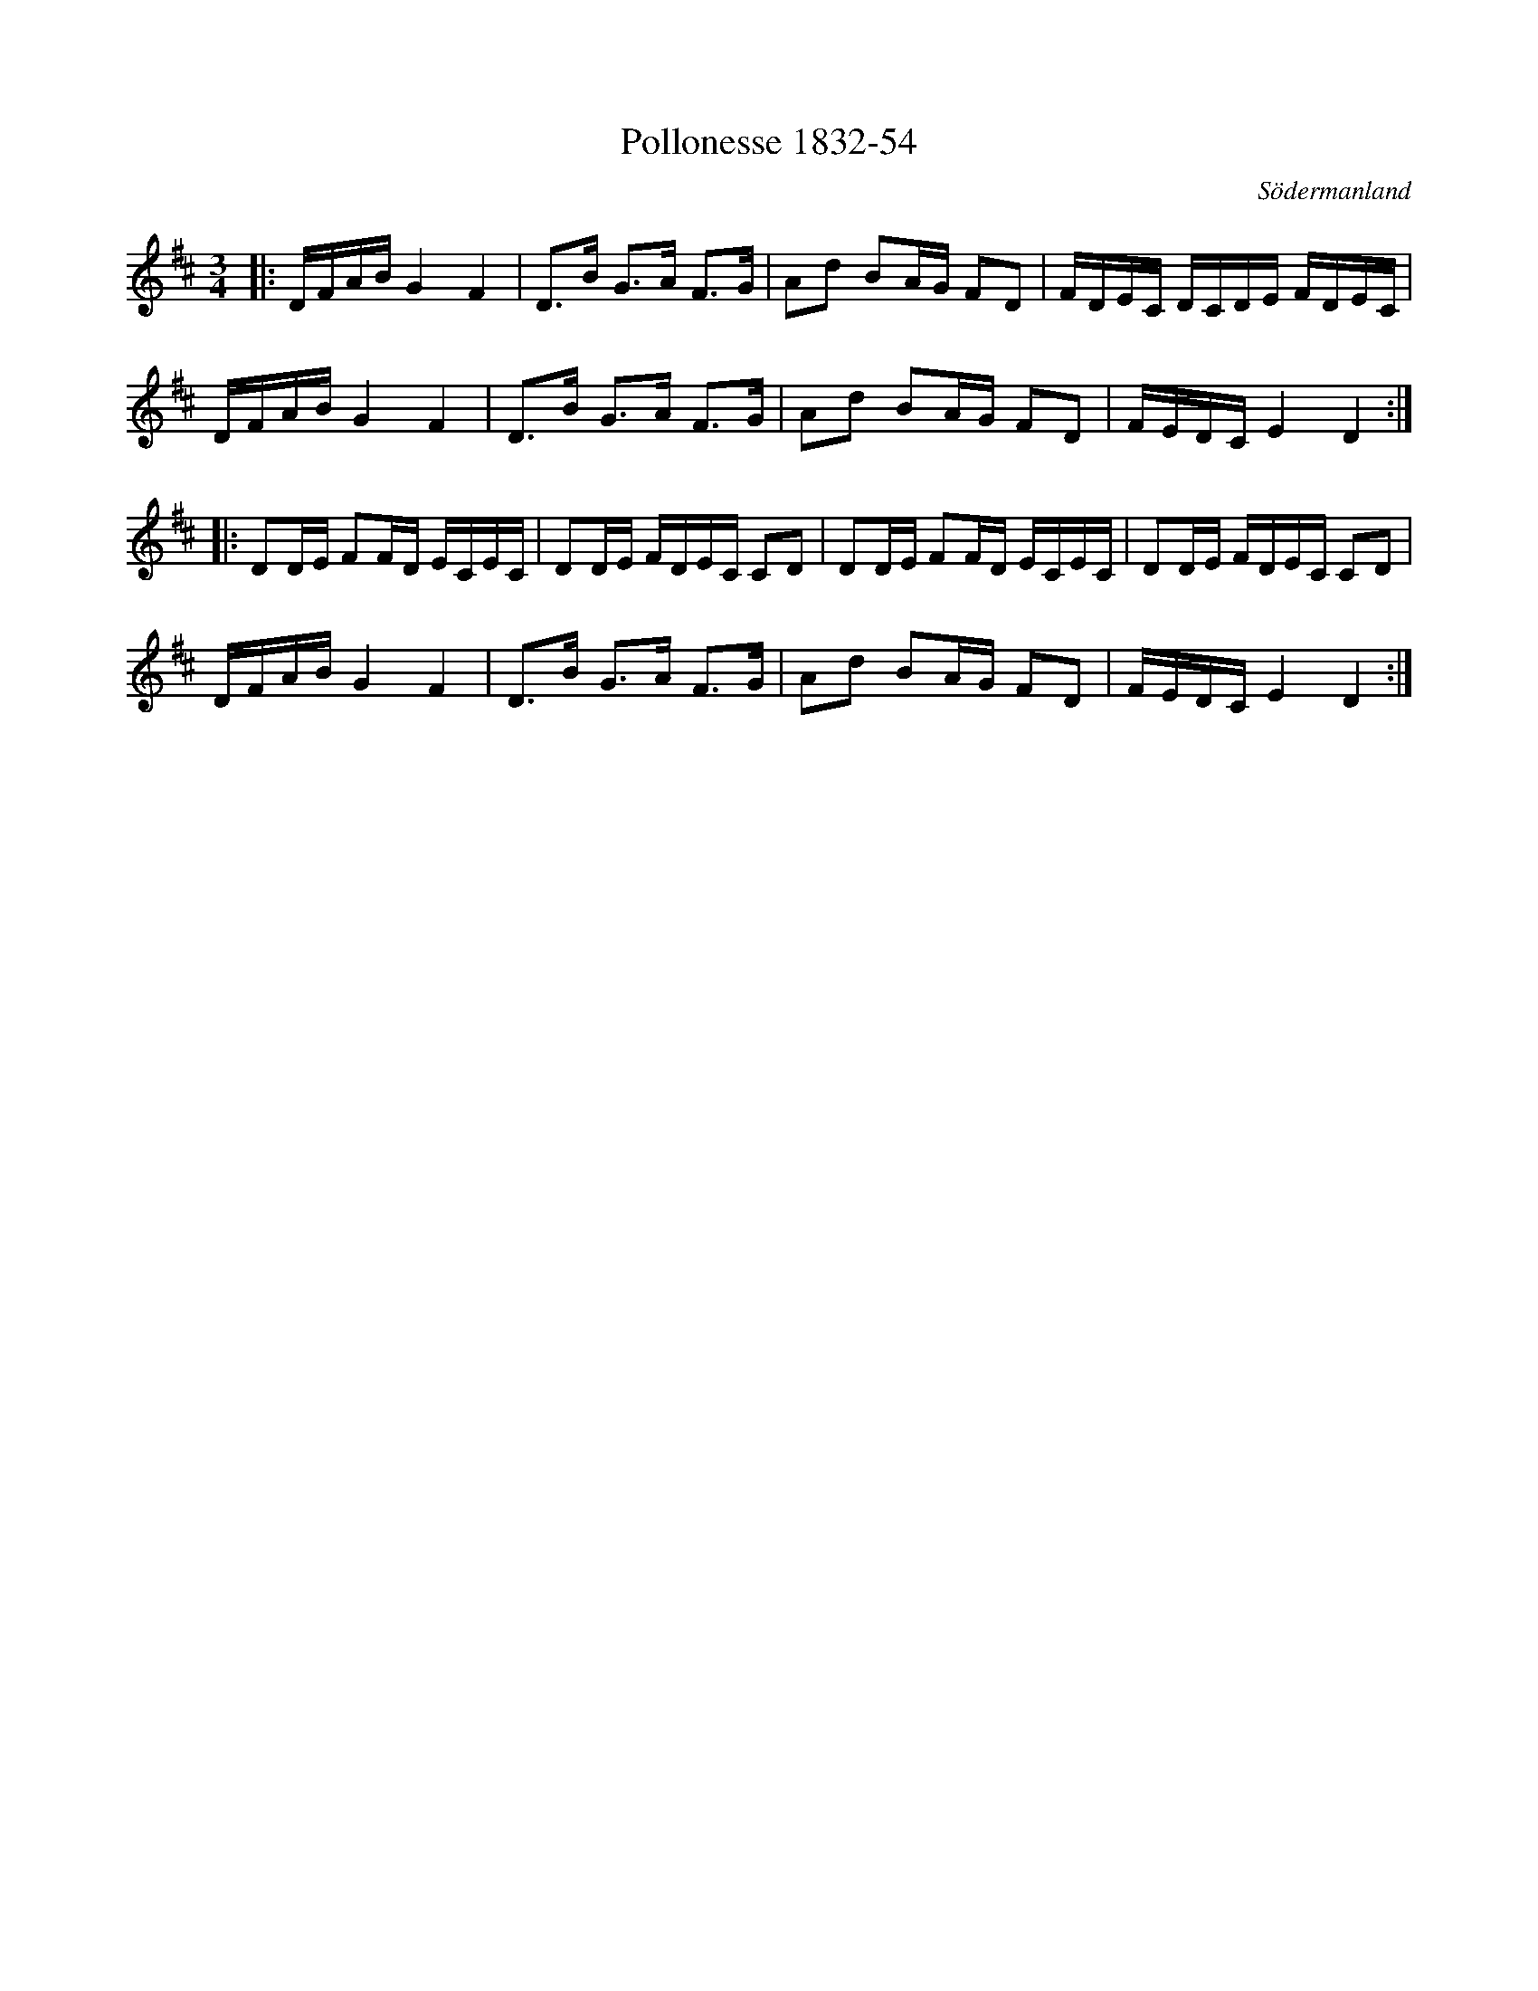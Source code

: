 %%abc-charset utf-8

X:54
T:Pollonesse 1832-54
O:Södermanland
R:Slängpolska
B:Notbok 1832 från Sörmlands museum
N:[[http://www.sormlandsmusikarkiv.se/noter/1832/1832.html]]
Z:Jonas Brunskog
M: 3/4
L: 1/16
K: D
|:DFAB G4 F4 | D2>B2 G2>A2 F2>G2 | A2d2 B2AG F2D2 | FDEC DCDE FDEC |
DFAB G4 F4 | D2>B2 G2>A2 F2>G2 | A2d2 B2AG F2D2 | FEDC E4 D4 :|
|:D2DE F2FD ECEC | D2DE FDEC C2D2 | D2DE F2FD ECEC | D2DE FDEC C2D2 |
DFAB G4 F4 | D2>B2 G2>A2 F2>G2 | A2d2 B2AG F2D2 | FEDC E4 D4:|

